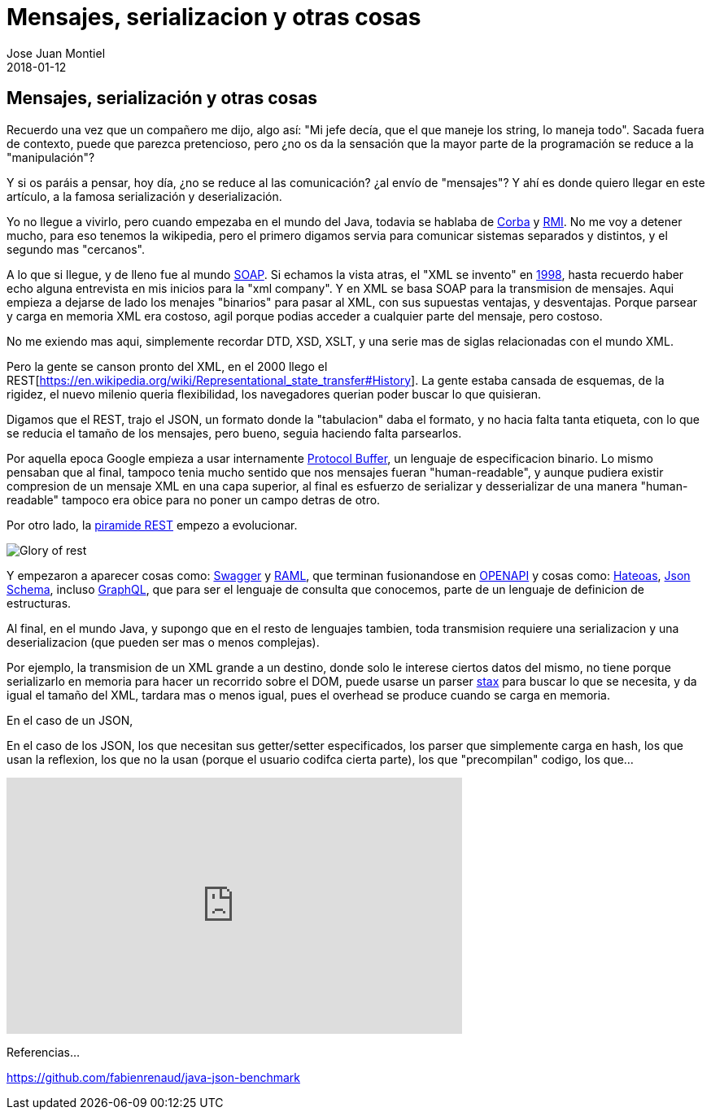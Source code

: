 = Mensajes, serializacion y otras cosas
Jose Juan Montiel
2018-01-12
:jbake-type: post
:jbake-tags: jvm,serilize
:jbake-status: draft
:jbake-lang: es
:source-highlighter: prettify
:id: messages-serialize
:icons: font

== Mensajes, serialización y otras cosas

Recuerdo una vez que un compañero me dijo, algo así: "Mi jefe decía, que el que
maneje los string, lo maneja todo". Sacada fuera de contexto, puede que parezca
pretencioso, pero ¿no os da la sensación que la mayor parte de la programación se
reduce a la "manipulación"?

Y si os paráis a pensar, hoy día, ¿no se reduce al las comunicación? ¿al envío de
"mensajes"? Y ahí es donde quiero llegar en este artículo, a la famosa serialización
y deserialización.

Yo no llegue a vivirlo, pero cuando empezaba en el mundo del Java, todavia se hablaba
de https://es.wikipedia.org/wiki/CORBA[Corba] y https://es.wikipedia.org/wiki/Java_Remote_Method_Invocation[RMI].
No me voy a detener mucho, para eso tenemos la wikipedia, pero el primero digamos
servia para comunicar sistemas separados y distintos, y el segundo mas "cercanos".

A lo que si llegue, y de lleno fue al mundo https://es.wikipedia.org/wiki/Simple_Object_Access_Protocol[SOAP].
Si echamos la vista atras, el "XML se invento" en https://es.wikipedia.org/wiki/Extensible_Markup_Language#Historia[1998],
hasta recuerdo haber echo alguna entrevista en mis inicios para la "xml company".
Y en XML se basa SOAP para la transmision de mensajes. Aqui empieza a dejarse de
lado los menajes "binarios" para pasar al XML, con sus supuestas ventajas, y desventajas.
Porque parsear y carga en memoria XML era costoso, agil porque podias acceder a
cualquier parte del mensaje, pero costoso.

No me exiendo mas aqui, simplemente recordar DTD, XSD, XSLT, y una serie mas de siglas relacionadas con el mundo XML.

Pero la gente se canson pronto del XML, en el 2000 llego el REST[https://en.wikipedia.org/wiki/Representational_state_transfer#History].
La gente estaba cansada de esquemas, de la rigidez, el nuevo milenio queria flexibilidad,
los navegadores querian poder buscar lo que quisieran.

Digamos que el REST, trajo el JSON, un formato donde la "tabulacion" daba el formato,
y no hacia falta tanta etiqueta, con lo que se reducia el tamaño de los mensajes,
pero bueno, seguia haciendo falta parsearlos.

Por aquella epoca Google empieza a usar internamente https://en.wikipedia.org/wiki/Protocol_Buffers[Protocol Buffer],
un lenguaje de especificacion binario. Lo mismo pensaban que al final, tampoco
tenia mucho sentido que nos mensajes fueran "human-readable", y aunque pudiera
existir compresion de un mensaje XML en una capa superior, al final es esfuerzo
de serializar y desserializar de una manera "human-readable" tampoco era obice
para no poner un campo detras de otro.

Por otro lado, la https://martinfowler.com/articles/richardsonMaturityModel.html[piramide REST]
empezo a evolucionar.

image::2018/02/glory-of-rest.png[Glory of rest]

Y empezaron a aparecer cosas como: https://swagger.io/[Swagger] y https://raml.org/[RAML],
que terminan fusionandose en https://www.openapis.org/[OPENAPI] y cosas como:
https://es.wikipedia.org/wiki/Hateoas[Hateoas], http://json-schema.org/[Json Schema],
incluso http://graphql.org/learn/[GraphQL], que para ser el lenguaje de consulta
que conocemos, parte de un lenguaje de definicion de estructuras.

Al final, en el mundo Java, y supongo que en el resto de lenguajes tambien, toda
transmision requiere una serializacion y una deserializacion (que pueden ser mas
o menos complejas).

Por ejemplo, la transmision de un XML grande a un destino, donde solo le interese
ciertos datos del mismo, no tiene porque serializarlo en memoria para hacer un
recorrido sobre el DOM, puede usarse un parser https://docs.oracle.com/javase/tutorial/jaxp/stax/why.html[stax]
para buscar lo que se necesita, y da igual el tamaño del XML, tardara mas o menos igual,
pues el overhead se produce cuando se carga en memoria.

En el caso de un JSON,

En el caso de los JSON, los que necesitan sus getter/setter especificados,
los parser que simplemente carga en hash, los que usan la reflexion, los que
no la usan (porque el usuario codifca cierta parte), los que "precompilan" codigo,
los que...

++++
<iframe width="560" height="315" src="https://www.youtube.com/embed/F_I7XbO-mos" frameborder="0" allow="autoplay; encrypted-media" allowfullscreen></iframe>
++++

Referencias...

https://github.com/fabienrenaud/java-json-benchmark
